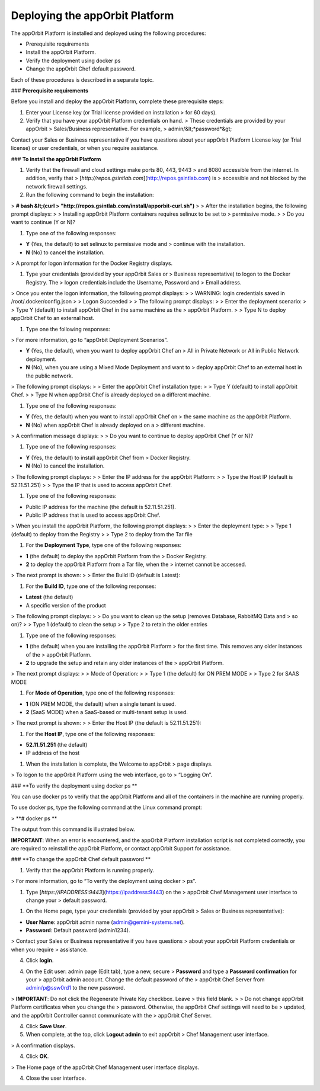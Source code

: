 **Deploying the appOrbit Platform**
===================================

The appOrbit Platform is installed and deployed using the following
procedures:

-   Prerequisite requirements

-   Install the appOrbit Platform.

-   Verify the deployment using docker ps

-   Change the appOrbit Chef default password.

Each of these procedures is described in a separate topic.

### **Prerequisite requirements**

Before you install and deploy the appOrbit Platform, complete these
prerequisite steps:

1.  Enter your License key (or Trial license provided on installation
    > for 60 days).

2.  Verify that you have your appOrbit Platform credentials on hand.
    > These credentials are provided by your appOrbit
    > Sales/Business representative. For example,
    > admin/&lt;*password*&gt;

Contact your Sales or Business representative if you have questions
about your appOrbit Platform License key (or Trial license) or user
credentials, or when you require assistance.

### **To install the appOrbit Platform**

1.  Verify that the firewall and cloud settings make ports 80, 443, 9443
    > and 8080 accessible from the internet. In addition, verify that
    > [*http://repos.gsintlab.com*](http://repos.gsintlab.com) is
    > accessible and not blocked by the network firewall settings.

2.  Run the following command to begin the installation:

> **\# bash &lt;(curl
> "http://repos.gsintlab.com/install/apporbit-curl.sh")**
>
> After the installation begins, the following prompt displays:
>
> Installing appOrbit Platform containers requires selinux to be set to
> permissive mode.
>
> Do you want to continue (Y or N)?

1.  Type one of the following responses:

-   **Y** (Yes, the default) to set selinux to permissive mode and
    > continue with the installation.

-   **N** (No) to cancel the installation.

> A prompt for logon information for the Docker Registry displays.

1.  Type your credentials (provided by your appOrbit Sales or
    > Business representative) to logon to the Docker Registry. The
    > logon credentials include the Username, Password and
    > Email address.

> Once you enter the logon information, the following prompt displays:
>
> WARNING: login credentials saved in /root/.docker/config.json
>
> Logon Succeeded
>
> The following prompt displays:
>
> Enter the deployment scenario:
>
> Type Y (default) to install appOrbit Chef in the same machine as the
> appOrbit Platform.
>
> Type N to deploy appOrbit Chef to an external host.

1.  Type one the following responses:

> For more information, go to “appOrbit Deployment Scenarios”.

-   **Y** (Yes, the default), when you want to deploy appOrbit Chef an
    > All in Private Network or All in Public Network deployment.

-   **N** (No), when you are using a Mixed Mode Deployment and want to
    > deploy appOrbit Chef to an external host in the public network.

> The following prompt displays:
>
> Enter the appOrbit Chef installation type:
>
> Type Y (default) to install appOrbit Chef.
>
> Type N when appOrbit Chef is already deployed on a different machine.

1.  Type one of the following responses:

-   **Y** (Yes, the default) when you want to install appOrbit Chef on
    > the same machine as the appOrbit Platform.

-   **N** (No) when appOrbit Chef is already deployed on a
    > different machine.

> A confirmation message displays:
>
> Do you want to continue to deploy appOrbit Chef (Y or N)?

1.  Type one of the following responses:

-   **Y** (Yes, the default) to install appOrbit Chef from
    > Docker Registry.

-   **N** (No) to cancel the installation.

> The following prompt displays:
>
> Enter the IP address for the appOrbit Platform:
>
> Type the Host IP (default is 52.11.51.251)
>
> Type the IP that is used to access appOrbit Chef.

1.  Type one of the following responses:

-   Public IP address for the machine (the default is 52.11.51.251).

-   Public IP address that is used to access appOrbit Chef.

> When you install the appOrbit Platform, the following prompt displays:
>
> Enter the deployment type:
>
> Type 1 (default) to deploy from the Registry
>
> Type 2 to deploy from the Tar file

1.  For the **Deployment Type**, type one of the following responses:

-   **1** (the default) to deploy the appOrbit Platform from the
    > Docker Registry.

-   **2** to deploy the appOrbit Platform from a Tar file, when the
    > internet cannot be accessed.

> The next prompt is shown:
>
> Enter the Build ID (default is Latest):

1.  For the **Build ID**, type one of the following responses:

-   **Latest** (the default)

-   A specific version of the product

> The following prompt displays:
>
> Do you want to clean up the setup (removes Database, RabbitMQ Data and
> so on)?
>
> Type 1 (default) to clean the setup
>
> Type 2 to retain the older entries

1.  Type one of the following responses:

-   **1** (the default) when you are installing the appOrbit Platform
    > for the first time. This removes any older instances of the
    > appOrbit Platform.

-   **2** to upgrade the setup and retain any older instances of the
    > appOrbit Platform.

> The next prompt displays:
>
> Mode of Operation:
>
> Type 1 (the default) for ON PREM MODE
>
> Type 2 for SAAS MODE

1.  For **Mode of Operation**, type one of the following responses:

-   **1** (ON PREM MODE, the default) when a single tenant is used.

-   **2** (SaaS MODE) when a SaaS-based or multi-tenant setup is used.

> The next prompt is shown:
>
> Enter the Host IP (the default is 52.11.51.251):

1.  For the **Host IP**, type one of the following responses:

-   **52.11.51.251** (the default)

-   IP address of the host

1.  When the installation is complete, the Welcome to appOrbit
    > page displays.

> To logon to the appOrbit Platform using the web interface, go to
> “Logging On”.

### **To verify the deployment using docker ps **

You can use docker ps to verify that the appOrbit Platform and all of
the containers in the machine are running properly.

To use docker ps, type the following command at the Linux command
prompt:

> **\# docker ps **

The output from this command is illustrated below.

.. image:: media/dockerPS.png

**IMPORTANT**: When an error is encountered, and the appOrbit Platform
installation script is not completed correctly, you are required to
reinstall the appOrbit Platform, or contact appOrbit Support for
assistance.

### **To change the appOrbit Chef default password **

1.  Verify that the appOrbit Platform is running properly.

> For more information, go to “To verify the deployment using docker
> ps”.

1.  Type [*https://IPADDRESS:9443*](https://ipaddress:9443) on the
    > appOrbit Chef Management user interface to change your
    > default password.

.. image:: media/appOrbitChefPassword.png

1.  On the Home page, type your credentials (provided by your appOrbit
    > Sales or Business representative):

-   **User Name**: appOrbit admin name (admin@gemini-systems.net).

-   **Password**: Default password (admin1234).

> Contact your Sales or Business representative if you have questions
> about your appOrbit Platform credentials or when you require
> assistance.

4.  Click **login**.

.. image:: media/appOrbitChefChangePassword.png

4.  On the Edit user: admin page (Edit tab), type a new, secure
    > **Password** and type a **Password confirmation** for your
    > appOrbit admin account. Change the default password of the
    > appOrbit Chef Server from admin/p@ssw0rd1 to the new password.

> **IMPORTANT**: Do not click the Regenerate Private Key checkbox. Leave
> this field blank.
>
> Do not change appOrbit Platform certificates when you change the
> password. Otherwise, the appOrbit Chef settings will need to be
> updated, and the appOrbit Controller cannot communicate with the
> appOrbit Chef Server.

4.  Click **Save User**.

5.  When complete, at the top, click **Logout admin** to exit appOrbit
    > Chef Management user interface.

> A confirmation displays.

4.  Click **OK**.

> The Home page of the appOrbit Chef Management user interface displays.

4.  Close the user interface.
